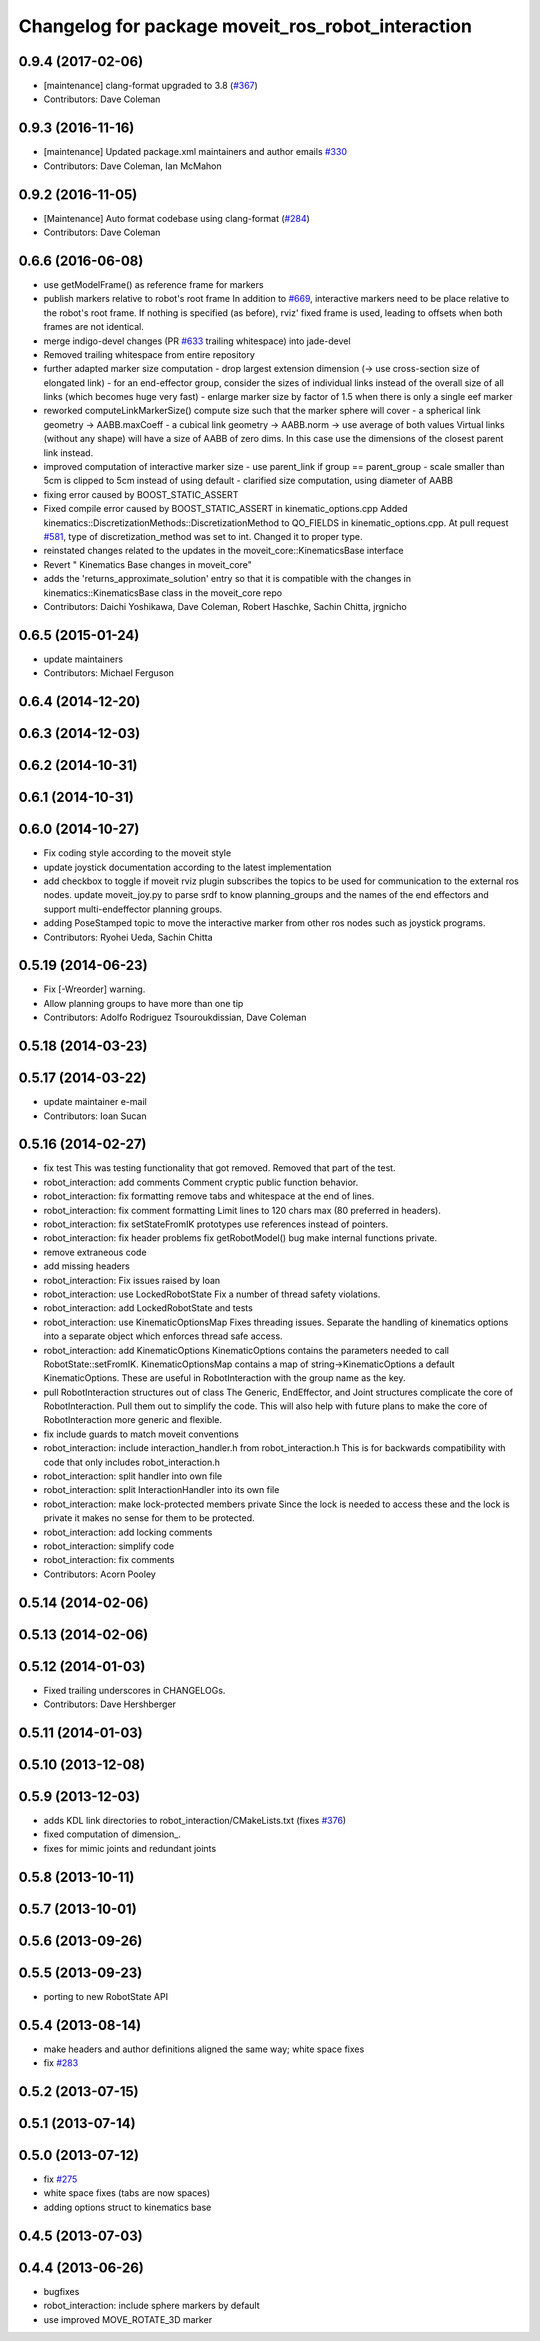 ^^^^^^^^^^^^^^^^^^^^^^^^^^^^^^^^^^^^^^^^^^^^^^^^^^
Changelog for package moveit_ros_robot_interaction
^^^^^^^^^^^^^^^^^^^^^^^^^^^^^^^^^^^^^^^^^^^^^^^^^^

0.9.4 (2017-02-06)
------------------
* [maintenance] clang-format upgraded to 3.8 (`#367 <https://github.com/ros-planning/moveit/issues/367>`_)
* Contributors: Dave Coleman

0.9.3 (2016-11-16)
------------------
* [maintenance] Updated package.xml maintainers and author emails `#330 <https://github.com/ros-planning/moveit/issues/330>`_
* Contributors: Dave Coleman, Ian McMahon

0.9.2 (2016-11-05)
------------------
* [Maintenance] Auto format codebase using clang-format (`#284 <https://github.com/ros-planning/moveit/issues/284>`_)
* Contributors: Dave Coleman

0.6.6 (2016-06-08)
------------------
* use getModelFrame() as reference frame for markers
* publish markers relative to robot's root frame
  In addition to `#669 <https://github.com/ros-planning/moveit_ros/issues/669>`_, interactive markers need to be place relative to the
  robot's root frame. If nothing is specified (as before), rviz' fixed frame
  is used, leading to offsets when both frames are not identical.
* merge indigo-devel changes (PR `#633 <https://github.com/ros-planning/moveit_ros/issues/633>`_ trailing whitespace) into jade-devel
* Removed trailing whitespace from entire repository
* further adapted marker size computation
  - drop largest extension dimension (-> use cross-section size of elongated link)
  - for an end-effector group, consider the sizes of individual links
  instead of the overall size of all links (which becomes huge very fast)
  - enlarge marker size by factor of 1.5 when there is only a single eef marker
* reworked computeLinkMarkerSize()
  compute size such that the marker sphere will cover
  - a spherical link geometry -> AABB.maxCoeff
  - a cubical link geometry -> AABB.norm
  -> use average of both values
  Virtual links (without any shape) will have a size of AABB of zero dims.
  In this case use the dimensions of the closest parent link instead.
* improved computation of interactive marker size
  - use parent_link if group == parent_group
  - scale smaller than 5cm is clipped to 5cm instead of using default
  - clarified size computation, using diameter of AABB
* fixing error caused by BOOST_STATIC_ASSERT
* Fixed compile error caused by BOOST_STATIC_ASSERT in kinematic_options.cpp
  Added kinematics::DiscretizationMethods::DiscretizationMethod to QO_FIELDS in kinematic_options.cpp.
  At pull request `#581 <https://github.com/ros-planning/moveit_ros/issues/581>`_, type of discretization_method was set to int. Changed it to proper type.
* reinstated changes related to the updates in the  moveit_core::KinematicsBase interface
* Revert "  Kinematics Base changes in moveit_core"
* adds the 'returns_approximate_solution' entry so that it is compatible with the changes in kinematics::KinematicsBase class in the moveit_core repo
* Contributors: Daichi Yoshikawa, Dave Coleman, Robert Haschke, Sachin Chitta, jrgnicho

0.6.5 (2015-01-24)
------------------
* update maintainers
* Contributors: Michael Ferguson

0.6.4 (2014-12-20)
------------------

0.6.3 (2014-12-03)
------------------

0.6.2 (2014-10-31)
------------------

0.6.1 (2014-10-31)
------------------

0.6.0 (2014-10-27)
------------------
* Fix coding style according to the moveit style
* update joystick documentation according to the latest implementation
* add checkbox to toggle if moveit rviz plugin subscribes
  the topics to be used for communication to the external ros nodes.
  update moveit_joy.py to parse srdf to know planning_groups and the
  names of the end effectors and support multi-endeffector planning groups.
* adding PoseStamped topic to move the interactive marker from other ros nodes
  such as joystick programs.
* Contributors: Ryohei Ueda, Sachin Chitta

0.5.19 (2014-06-23)
-------------------
* Fix [-Wreorder] warning.
* Allow planning groups to have more than one tip
* Contributors: Adolfo Rodriguez Tsouroukdissian, Dave Coleman

0.5.18 (2014-03-23)
-------------------

0.5.17 (2014-03-22)
-------------------
* update maintainer e-mail
* Contributors: Ioan Sucan

0.5.16 (2014-02-27)
-------------------
* fix test
  This was testing functionality that got removed.  Removed that part of the
  test.
* robot_interaction: add comments
  Comment cryptic public function behavior.
* robot_interaction: fix formatting
  remove tabs and whitespace at the end of lines.
* robot_interaction: fix comment formatting
  Limit lines to 120 chars max (80 preferred in headers).
* robot_interaction: fix setStateFromIK prototypes
  use references instead of pointers.
* robot_interaction: fix header problems
  fix getRobotModel() bug
  make internal functions private.
* remove extraneous code
* add missing headers
* robot_interaction: Fix issues raised by Ioan
* robot_interaction: use LockedRobotState
  Fix a number of thread safety violations.
* robot_interaction: add LockedRobotState and tests
* robot_interaction: use KinematicOptionsMap
  Fixes threading issues.
  Separate the handling of kinematics options into a separate object which
  enforces thread safe access.
* robot_interaction: add KinematicOptions
  KinematicOptions contains the parameters needed to call RobotState::setFromIK.
  KinematicOptionsMap contains a map of string->KinematicOptions a default KinematicOptions.
  These are useful in RobotInteraction with the group name as the key.
* pull RobotInteraction structures out of class
  The Generic, EndEffector, and Joint structures complicate the core of
  RobotInteraction.  Pull them out to simplify the code.  This will also
  help with future plans to make the core of RobotInteraction more
  generic and flexible.
* fix include guards to match moveit conventions
* robot_interaction: include interaction_handler.h from robot_interaction.h
  This is for backwards compatibility with code that only includes
  robot_interaction.h
* robot_interaction: split handler into own file
* robot_interaction: split InteractionHandler into its own file
* robot_interaction: make lock-protected members private
  Since the lock is needed to access these and the lock is private it makes no
  sense for them to be protected.
* robot_interaction: add locking comments
* robot_interaction: simplify code
* robot_interaction: fix comments
* Contributors: Acorn Pooley

0.5.14 (2014-02-06)
-------------------

0.5.13 (2014-02-06)
-------------------

0.5.12 (2014-01-03)
-------------------
* Fixed trailing underscores in CHANGELOGs.
* Contributors: Dave Hershberger

0.5.11 (2014-01-03)
-------------------

0.5.10 (2013-12-08)
-------------------

0.5.9 (2013-12-03)
------------------
* adds KDL link directories to robot_interaction/CMakeLists.txt (fixes `#376 <https://github.com/ros-planning/moveit_ros/issues/376>`_)
* fixed computation of dimension\_.
* fixes for mimic joints and redundant joints

0.5.8 (2013-10-11)
------------------

0.5.7 (2013-10-01)
------------------

0.5.6 (2013-09-26)
------------------

0.5.5 (2013-09-23)
------------------
* porting to new RobotState API

0.5.4 (2013-08-14)
------------------

* make headers and author definitions aligned the same way; white space fixes
* fix `#283 <https://github.com/ros-planning/moveit_ros/issues/283>`_

0.5.2 (2013-07-15)
------------------

0.5.1 (2013-07-14)
------------------

0.5.0 (2013-07-12)
------------------
* fix `#275 <https://github.com/ros-planning/moveit_ros/issues/275>`_
* white space fixes (tabs are now spaces)
* adding options struct to kinematics base

0.4.5 (2013-07-03)
------------------

0.4.4 (2013-06-26)
------------------
* bugfixes
* robot_interaction: include sphere markers by default
* use improved MOVE_ROTATE_3D marker
